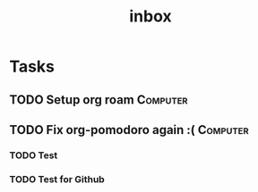 #+title: inbox
* Tasks
** TODO Setup org roam :Computer:
** TODO Fix org-pomodoro again :( :Computer:
*** TODO Test
*** TODO Test for Github
